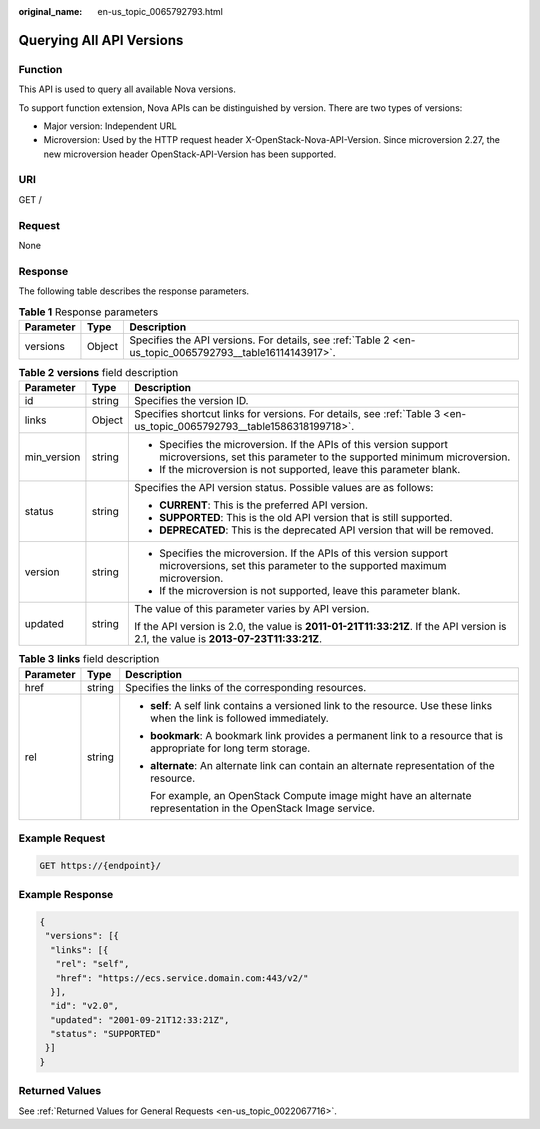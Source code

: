 :original_name: en-us_topic_0065792793.html

.. _en-us_topic_0065792793:

Querying All API Versions
=========================

Function
--------

This API is used to query all available Nova versions.

To support function extension, Nova APIs can be distinguished by version. There are two types of versions:

-  Major version: Independent URL
-  Microversion: Used by the HTTP request header X-OpenStack-Nova-API-Version. Since microversion 2.27, the new microversion header OpenStack-API-Version has been supported.

URI
---

GET /

Request
-------

None

Response
--------

The following table describes the response parameters.

.. table:: **Table 1** Response parameters

   +-----------+--------+---------------------------------------------------------------------------------------------------------+
   | Parameter | Type   | Description                                                                                             |
   +===========+========+=========================================================================================================+
   | versions  | Object | Specifies the API versions. For details, see :ref:`Table 2 <en-us_topic_0065792793__table16114143917>`. |
   +-----------+--------+---------------------------------------------------------------------------------------------------------+

.. _en-us_topic_0065792793__table16114143917:

.. table:: **Table 2** **versions** field description

   +-----------------------+-----------------------+---------------------------------------------------------------------------------------------------------------------------------------------+
   | Parameter             | Type                  | Description                                                                                                                                 |
   +=======================+=======================+=============================================================================================================================================+
   | id                    | string                | Specifies the version ID.                                                                                                                   |
   +-----------------------+-----------------------+---------------------------------------------------------------------------------------------------------------------------------------------+
   | links                 | Object                | Specifies shortcut links for versions. For details, see :ref:`Table 3 <en-us_topic_0065792793__table1586318199718>`.                        |
   +-----------------------+-----------------------+---------------------------------------------------------------------------------------------------------------------------------------------+
   | min_version           | string                | -  Specifies the microversion. If the APIs of this version support microversions, set this parameter to the supported minimum microversion. |
   |                       |                       | -  If the microversion is not supported, leave this parameter blank.                                                                        |
   +-----------------------+-----------------------+---------------------------------------------------------------------------------------------------------------------------------------------+
   | status                | string                | Specifies the API version status. Possible values are as follows:                                                                           |
   |                       |                       |                                                                                                                                             |
   |                       |                       | -  **CURRENT**: This is the preferred API version.                                                                                          |
   |                       |                       | -  **SUPPORTED**: This is the old API version that is still supported.                                                                      |
   |                       |                       | -  **DEPRECATED**: This is the deprecated API version that will be removed.                                                                 |
   +-----------------------+-----------------------+---------------------------------------------------------------------------------------------------------------------------------------------+
   | version               | string                | -  Specifies the microversion. If the APIs of this version support microversions, set this parameter to the supported maximum microversion. |
   |                       |                       | -  If the microversion is not supported, leave this parameter blank.                                                                        |
   +-----------------------+-----------------------+---------------------------------------------------------------------------------------------------------------------------------------------+
   | updated               | string                | The value of this parameter varies by API version.                                                                                          |
   |                       |                       |                                                                                                                                             |
   |                       |                       | If the API version is 2.0, the value is **2011-01-21T11:33:21Z**. If the API version is 2.1, the value is **2013-07-23T11:33:21Z**.         |
   +-----------------------+-----------------------+---------------------------------------------------------------------------------------------------------------------------------------------+

.. _en-us_topic_0065792793__table1586318199718:

.. table:: **Table 3** **links** field description

   +-----------------------+-----------------------+----------------------------------------------------------------------------------------------------------------------------+
   | Parameter             | Type                  | Description                                                                                                                |
   +=======================+=======================+============================================================================================================================+
   | href                  | string                | Specifies the links of the corresponding resources.                                                                        |
   +-----------------------+-----------------------+----------------------------------------------------------------------------------------------------------------------------+
   | rel                   | string                | -  **self**: A self link contains a versioned link to the resource. Use these links when the link is followed immediately. |
   |                       |                       |                                                                                                                            |
   |                       |                       | -  **bookmark**: A bookmark link provides a permanent link to a resource that is appropriate for long term storage.        |
   |                       |                       |                                                                                                                            |
   |                       |                       | -  **alternate**: An alternate link can contain an alternate representation of the resource.                               |
   |                       |                       |                                                                                                                            |
   |                       |                       |    For example, an OpenStack Compute image might have an alternate representation in the OpenStack Image service.          |
   +-----------------------+-----------------------+----------------------------------------------------------------------------------------------------------------------------+

Example Request
---------------

.. code-block:: text

   GET https://{endpoint}/

Example Response
----------------

.. code-block::

   {
    "versions": [{
     "links": [{
      "rel": "self",
      "href": "https://ecs.service.domain.com:443/v2/"
     }],
     "id": "v2.0",
     "updated": "2001-09-21T12:33:21Z",
     "status": "SUPPORTED"
    }]
   }

Returned Values
---------------

See :ref:`Returned Values for General Requests <en-us_topic_0022067716>`.
